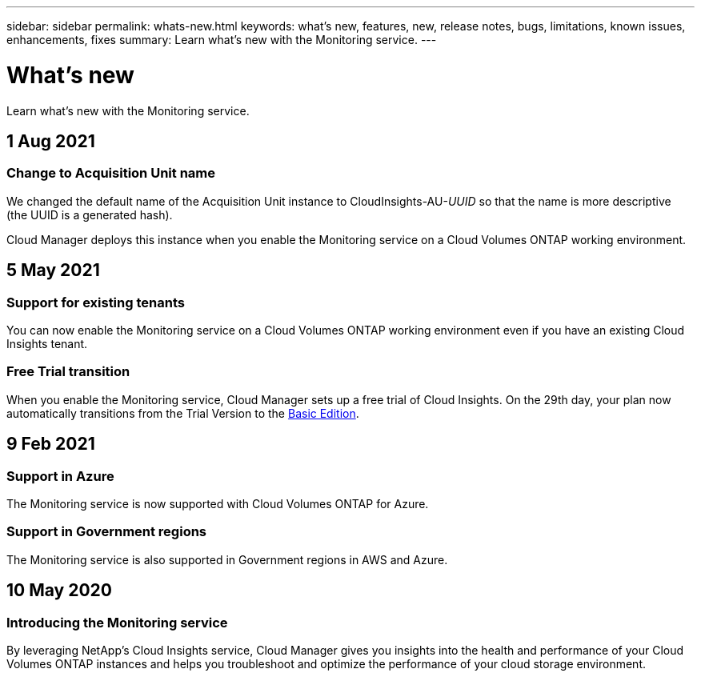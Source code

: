 ---
sidebar: sidebar
permalink: whats-new.html
keywords: what's new, features, new, release notes, bugs, limitations, known issues, enhancements, fixes
summary: Learn what's new with the Monitoring service.
---

= What's new
:hardbreaks:
:nofooter:
:icons: font
:linkattrs:
:imagesdir: ./media/

[.lead]
Learn what's new with the Monitoring service.

//tag::whats-new[]
== 1 Aug 2021

=== Change to Acquisition Unit name

We changed the default name of the Acquisition Unit instance to CloudInsights-AU-_UUID_ so that the name is more descriptive (the UUID is a generated hash).

Cloud Manager deploys this instance when you enable the Monitoring service on a Cloud Volumes ONTAP working environment.

== 5 May 2021

=== Support for existing tenants

You can now enable the Monitoring service on a Cloud Volumes ONTAP working environment even if you have an existing Cloud Insights tenant.

=== Free Trial transition

When you enable the Monitoring service, Cloud Manager sets up a free trial of Cloud Insights. On the 29th day, your plan now automatically transitions from the Trial Version to the https://docs.netapp.com/us-en/cloudinsights/concept_subscribing_to_cloud_insights.html#editions[Basic Edition^].

== 9 Feb 2021

=== Support in Azure

The Monitoring service is now supported with Cloud Volumes ONTAP for Azure.

=== Support in Government regions

The Monitoring service is also supported in Government regions in AWS and Azure.
//end::whats-new[]

== 10 May 2020

=== Introducing the Monitoring service

By leveraging NetApp’s Cloud Insights service, Cloud Manager gives you insights into the health and performance of your Cloud Volumes ONTAP instances and helps you troubleshoot and optimize the performance of your cloud storage environment.
